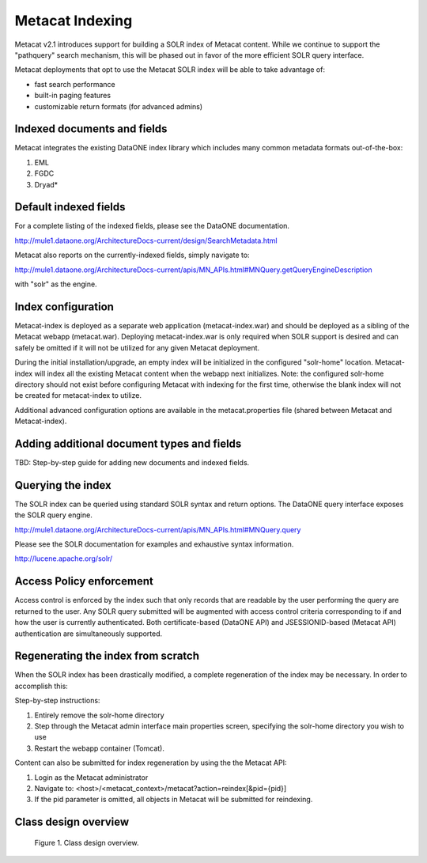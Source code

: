 .. raw:: latex

  \newpage


Metacat Indexing
===========================
Metacat v2.1 introduces support for building a SOLR index of Metacat content.
While we continue to support the "pathquery" search mechanism, this will be phased out 
in favor of the more efficient SOLR query interface.


Metacat deployments that opt to use the Metacat SOLR index will be able to take advantage 
of:

* fast search performance
* built-in paging features
* customizable return formats (for advanced admins)

Indexed documents and fields
-----------------------------
Metacat integrates the existing DataONE index library which includes many common metadata formats
out-of-the-box:

1. EML
2. FGDC
3. Dryad*


Default indexed fields
-----------------------
For a complete listing of the indexed fields, please see the DataONE documentation.

http://mule1.dataone.org/ArchitectureDocs-current/design/SearchMetadata.html

Metacat also reports on the currently-indexed fields, simply navigate to:

http://mule1.dataone.org/ArchitectureDocs-current/apis/MN_APIs.html#MNQuery.getQueryEngineDescription

with "solr" as the engine.

Index configuration
----------------------------
Metacat-index is deployed as a separate web application (metacat-index.war) and should be deployed 
as a sibling of the Metacat webapp (metacat.war). Deploying metacat-index.war is only required when SOLR support
is desired and can safely be omitted if it will not be utilized for any given Metacat deployment.

During the initial installation/upgrade, an empty index will be initialized in the configured "solr-home" location.
Metacat-index will index all the existing Metacat content when the webapp next initializes.
Note: the configured solr-home directory should not exist before configuring Metacat with indexing for the first time, 
otherwise the blank index will not be created for metacat-index to utilize.

Additional advanced configuration options are available in the metacat.properties file (shared between Metacat and Metacat-index).


Adding additional document types and fields
--------------------------------------------
TBD: Step-by-step guide for adding new documents and indexed fields.


Querying the index
--------------------
The SOLR index can be queried using standard SOLR syntax and return options. 
The DataONE query interface exposes the SOLR query engine.

http://mule1.dataone.org/ArchitectureDocs-current/apis/MN_APIs.html#MNQuery.query

Please see the SOLR documentation for examples and exhaustive syntax information.

http://lucene.apache.org/solr/


Access Policy enforcement
-------------------------
Access control is enforced by the index such that only records that are readable by the 
user performing the query are returned to the user. Any SOLR query submitted will be 
augmented with access control criteria corresponding to if and how the user is currently 
authenticated. Both certificate-based (DataONE API) and JSESSIONID-based (Metacat API) 
authentication are simultaneously supported.


Regenerating the index from scratch
-----------------------------------
When the SOLR index has been drastically modified, a complete regeneration of the 
index may be necessary. In order to accomplish this:

Step-by-step instructions:

1. Entirely remove the solr-home directory
2. Step through the Metacat admin interface main properties screen, specifying the solr-home directory you wish to use
3. Restart the webapp container (Tomcat).

Content can also be submitted for index regeneration by using the the Metacat API:

1. Login as the Metacat administrator
2. Navigate to: <host>/<metacat_context>/metacat?action=reindex[&pid={pid}]
3. If the pid parameter is omitted, all objects in Metacat will be submitted for reindexing.



Class design overview
----------------------

.. figure:: images/indexing-class-diagram.png

   Figure 1. Class design overview.
   
..
  @startuml images/indexing-class-diagram.png
  
	package "Current cn-index-processor (library)" {
	
		interface IDocumentSubprocessor {
			+ boolean canProcess(Document doc)
			+ initExpression(XPath xpath)
			+ Map<String, SolrDoc> processDocument(String identifier, Map<String, SolrDoc> docs, Document doc)
		}
		class AbstractDocumentSubprocessor {
			- List<SolrField> fields
			+ setMatchDocument(String matchDocument)
			+ setFieldList(List<SolrField> fieldList) 
		}
		class ResourceMapSubprocessor {
		}
		class ScienceMetadataDocumentSubprocessor {
		}
			  
		interface ISolrField {
			+ initExpression(XPath xpathObject)
			+ List<SolrElementField> getFields(Document doc, String identifier)
		}
		class SolrField {
			- String name
			- String xpath
			- boolean multivalue
		}
		class CommonRootSolrField {
		}
		class RootElement {
		}
		class LeafElement {
		}
		class FullTextSolrField {
		}
		class MergeSolrField {
		}
		class ResolveSolrField {
		}
		class SolrFieldResourceMap {
		}
		
		class SolrDoc {
		      - List<SolrElementField> fieldList
		}
		
		class SolrElementField {
		      - String name
		      - String value
		}
		    
	}
	
	IDocumentSubprocessor <|-- AbstractDocumentSubprocessor
	AbstractDocumentSubprocessor <|-- ResourceMapSubprocessor
	AbstractDocumentSubprocessor <|-- ScienceMetadataDocumentSubprocessor

	ISolrField <|-- SolrField
	SolrField <|-- CommonRootSolrField
	CommonRootSolrField o--"1" RootElement
	RootElement o--"*" LeafElement
	SolrField <|-- FullTextSolrField
	SolrField <|-- MergeSolrField
	SolrField <|-- ResolveSolrField			
	SolrField <|-- SolrFieldResourceMap
	
	AbstractDocumentSubprocessor o--"*" ISolrField
	
	IDocumentSubprocessor --> SolrDoc
	
	SolrDoc o--"*" SolrElementField
	
	package "SOLR (library)" {
          
        abstract class SolrServer {
            + add(SolrInputDocument doc)
            + deleteByQuery(String id)
            + query(SolrQuery query)
        }
        class EmbeddedSolrServer {
        }
        class HttpSolrServer {
        }
    
    }
    
    SolrServer <|-- EmbeddedSolrServer
    SolrServer <|-- HttpSolrServer
	
	package "Metact-index (webapp)" {
		  
		class ApplicationController {
		    - List<SolrIndex> solrIndex
		    + regenerateIndex()
		}
		
		class SolrIndex {
			- List<IDocumentSubprocessor> subprocessors
			- SolrServer solrServer
			+ insert(String pid, InputStream data)
			+ update(String pid, InputStream data)
			+ remove(String pid)
		}

		class SystemMetadataEventListener {
			- SolrIndex solrIndex
			+ itemAdded(ItemEvent<SystemMetadata>)
			+ itemRemoved(ItemEvent<SystemMetadata>)
		}
	
	}
	
	package "Metacat (webapp)" {
		  
		class MetacatSolrIndex {
			- SolrServer solrServer
			+ InputStream query(SolrQuery)
		}
		
		class HazelcastService {
			- IMap hzIndexQueue
			- IMap hzSystemMetadata
			- IMap hzObjectPath
		}
		
	}
	
	MetacatSolrIndex o--"1" SolrServer
	HazelcastService .. SystemMetadataEventListener
	
	ApplicationController o--"*" SolrIndex
	SolrIndex o--"1" SolrServer	
	SolrIndex "1"--o SystemMetadataEventListener
	SolrIndex o--"*" IDocumentSubprocessor: Assembled using Spring bean configuration
	
	
	
  
  @enduml